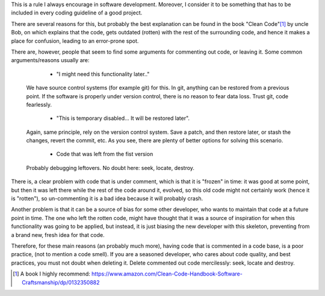 .. title: Deleting commented out code
.. slug: deleting-commented-out-code
.. date: 2016-02-17 22:06:50 UTC-03:00
.. tags: best-practices,clean-code
.. link:
.. description:
.. type: text


This is a rule I always encourage in software development. Moreover, I consider it to be something that has
to be included in every coding guideline of a good project.

There are several reasons for this, but probably the best explanation can be found in the book "Clean Code"[1]_ by uncle
Bob, on which explains that the code, gets outdated (rotten) with the rest of the surrounding code, and hence
it makes a place for confusion, leading to an error-prone spot.

There are, however, people that seem to find some arguments for commenting out code, or leaving it.
Some common arguments/reasons usually are:

    * "I might need this functionality later.."

  We have source control systems (for example git) for this. In git, anything can be restored from a previous point. If
  the software is properly under version control, there is no reason to fear data loss. Trust git, code fearlessly.

    * "This is temporary disabled... It will be restored later".

  Again, same principle, rely on the version control system. Save a patch, and then restore later, or stash the changes, revert the commit, etc.
  As you see, there are plenty of better options for solving this scenario.

    * Code that was left from the fist version

  Probably debugging leftovers. No doubt here: seek, locate, destroy.

There is, a clear problem with code that is under comment, which is that it is "frozen" in time:
it was good at some point, but then it was left there while the rest of the code around it, evolved, so this old code
might not certainly work (hence it is "rotten"), so un-commenting it is a bad idea because it will probably crash.

Another problem is that it can be a source of bias for some other developer, who wants to maintain that code at a future point
in time. The one who left the rotten code, might have thought that it was a source of inspiration for when this functionality was
going to be applied, but instead, it is just biasing the new developer with this skeleton, preventing from a brand new, fresh
idea for that code.

Therefore, for these main reasons (an probably much more), having code that is commented in a code base, is a poor practice, (not to
mention a code smell). If you are a seasoned developer, who cares about code quality, and best practices, you must not doubt when
deleting it. Delete commented out code mercilessly: seek, locate and destroy.


.. [1] A book I highly recommend: https://www.amazon.com/Clean-Code-Handbook-Software-Craftsmanship/dp/0132350882
